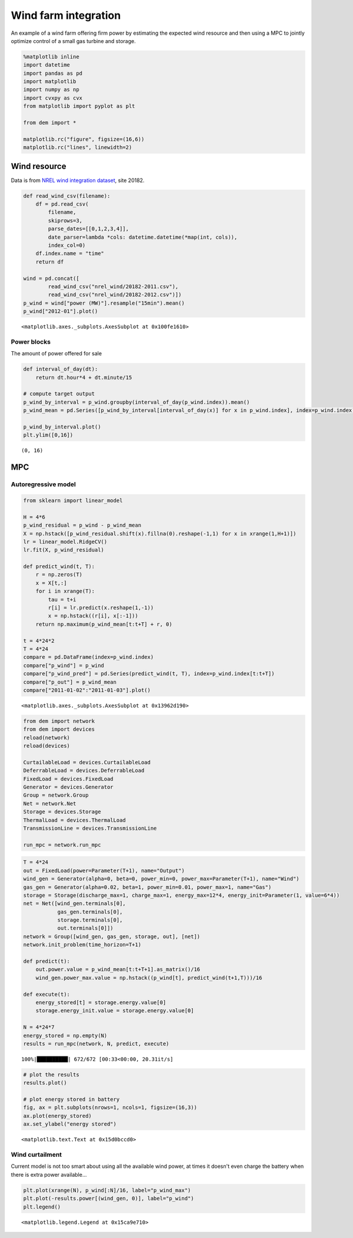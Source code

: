 
Wind farm integration
=====================

An example of a wind farm offering firm power by estimating the expected
wind resource and then using a MPC to jointly optimize control of a
small gas turbine and storage.

.. code:: python

    %matplotlib inline
    import datetime
    import pandas as pd
    import matplotlib
    import numpy as np
    import cvxpy as cvx
    from matplotlib import pyplot as plt
    
    from dem import *
    
    matplotlib.rc("figure", figsize=(16,6))
    matplotlib.rc("lines", linewidth=2)

Wind resource
-------------

Data is from `NREL wind integration
dataset <http://www.nrel.gov/electricity/transmission/wind_toolkit.html>`__,
site 20182.

.. code:: python

    def read_wind_csv(filename):
        df = pd.read_csv(
            filename, 
            skiprows=3, 
            parse_dates=[[0,1,2,3,4]],
            date_parser=lambda *cols: datetime.datetime(*map(int, cols)),
            index_col=0)
        df.index.name = "time"
        return df
    
    wind = pd.concat([
            read_wind_csv("nrel_wind/20182-2011.csv"),
            read_wind_csv("nrel_wind/20182-2012.csv")])
    p_wind = wind["power (MW)"].resample("15min").mean()
    p_wind["2012-01"].plot()




.. parsed-literal::

    <matplotlib.axes._subplots.AxesSubplot at 0x100fe1610>




.. image:: windfarm_files/windfarm_3_1.png


Power blocks
~~~~~~~~~~~~

The amount of power offered for sale

.. code:: python

    def interval_of_day(dt):
        return dt.hour*4 + dt.minute/15
    
    # compute target output
    p_wind_by_interval = p_wind.groupby(interval_of_day(p_wind.index)).mean()
    p_wind_mean = pd.Series([p_wind_by_interval[interval_of_day(x)] for x in p_wind.index], index=p_wind.index)
    
    p_wind_by_interval.plot()
    plt.ylim([0,16])




.. parsed-literal::

    (0, 16)




.. image:: windfarm_files/windfarm_5_1.png


MPC
---

Autoregressive model
~~~~~~~~~~~~~~~~~~~~

.. code:: python

    from sklearn import linear_model
    
    H = 4*6
    p_wind_residual = p_wind - p_wind_mean
    X = np.hstack([p_wind_residual.shift(x).fillna(0).reshape(-1,1) for x in xrange(1,H+1)])
    lr = linear_model.RidgeCV()
    lr.fit(X, p_wind_residual)
    
    def predict_wind(t, T):
        r = np.zeros(T)
        x = X[t,:]
        for i in xrange(T):
            tau = t+i
            r[i] = lr.predict(x.reshape(1,-1))
            x = np.hstack((r[i], x[:-1]))
        return np.maximum(p_wind_mean[t:t+T] + r, 0)
    
    t = 4*24*2
    T = 4*24
    compare = pd.DataFrame(index=p_wind.index)
    compare["p_wind"] = p_wind
    compare["p_wind_pred"] = pd.Series(predict_wind(t, T), index=p_wind.index[t:t+T])
    compare["p_out"] = p_wind_mean
    compare["2011-01-02":"2011-01-03"].plot()




.. parsed-literal::

    <matplotlib.axes._subplots.AxesSubplot at 0x13962d190>




.. image:: windfarm_files/windfarm_8_1.png


.. code:: python

    from dem import network
    from dem import devices
    reload(network)
    reload(devices)
    
    CurtailableLoad = devices.CurtailableLoad
    DeferrableLoad = devices.DeferrableLoad
    FixedLoad = devices.FixedLoad
    Generator = devices.Generator
    Group = network.Group
    Net = network.Net
    Storage = devices.Storage
    ThermalLoad = devices.ThermalLoad
    TransmissionLine = devices.TransmissionLine
    
    run_mpc = network.run_mpc

.. code:: python

    T = 4*24
    out = FixedLoad(power=Parameter(T+1), name="Output")
    wind_gen = Generator(alpha=0, beta=0, power_min=0, power_max=Parameter(T+1), name="Wind")
    gas_gen = Generator(alpha=0.02, beta=1, power_min=0.01, power_max=1, name="Gas")
    storage = Storage(discharge_max=1, charge_max=1, energy_max=12*4, energy_init=Parameter(1, value=6*4))
    net = Net([wind_gen.terminals[0], 
               gas_gen.terminals[0],
               storage.terminals[0], 
               out.terminals[0]])
    network = Group([wind_gen, gas_gen, storage, out], [net])
    network.init_problem(time_horizon=T+1)
    
    def predict(t):
        out.power.value = p_wind_mean[t:t+T+1].as_matrix()/16
        wind_gen.power_max.value = np.hstack((p_wind[t], predict_wind(t+1,T)))/16
    
    def execute(t):
        energy_stored[t] = storage.energy.value[0]
        storage.energy_init.value = storage.energy.value[0]
    
    N = 4*24*7
    energy_stored = np.empty(N)
    results = run_mpc(network, N, predict, execute)


.. parsed-literal::

    100%|██████████| 672/672 [00:33<00:00, 20.31it/s]


.. code:: python

    # plot the results
    results.plot()
    
    # plot energy stored in battery
    fig, ax = plt.subplots(nrows=1, ncols=1, figsize=(16,3))
    ax.plot(energy_stored)
    ax.set_ylabel("energy stored")




.. parsed-literal::

    <matplotlib.text.Text at 0x15d0bccd0>




.. image:: windfarm_files/windfarm_11_1.png



.. image:: windfarm_files/windfarm_11_2.png


Wind curtailment
~~~~~~~~~~~~~~~~

Current model is not too smart about using all the available wind power,
at times it doesn't even charge the battery when there is extra power
available...

.. code:: python

    plt.plot(xrange(N), p_wind[:N]/16, label="p_wind_max")
    plt.plot(-results.power[(wind_gen, 0)], label="p_wind")
    plt.legend()




.. parsed-literal::

    <matplotlib.legend.Legend at 0x15ca9e710>




.. image:: windfarm_files/windfarm_13_1.png

